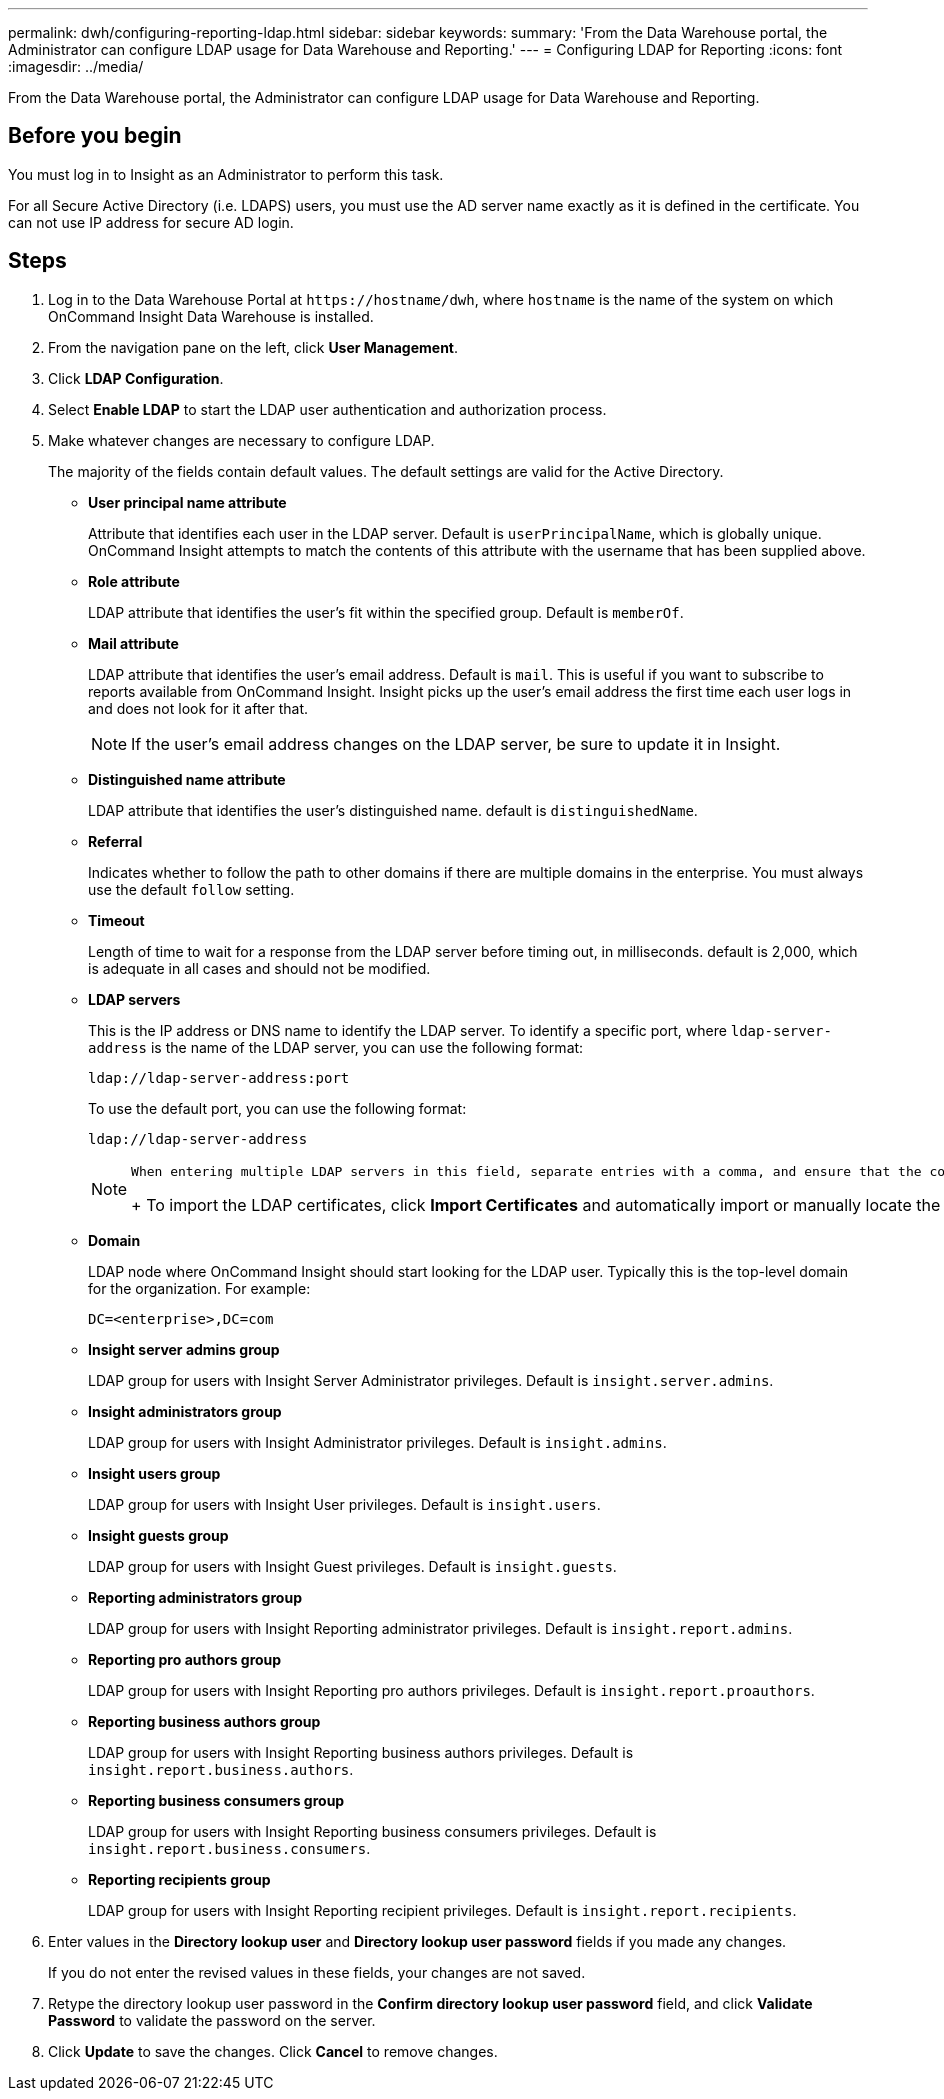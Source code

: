 ---
permalink: dwh/configuring-reporting-ldap.html
sidebar: sidebar
keywords: 
summary: 'From the Data Warehouse portal, the Administrator can configure LDAP usage for Data Warehouse and Reporting.'
---
= Configuring LDAP for Reporting
:icons: font
:imagesdir: ../media/

[.lead]
From the Data Warehouse portal, the Administrator can configure LDAP usage for Data Warehouse and Reporting.

== Before you begin

You must log in to Insight as an Administrator to perform this task.

For all Secure Active Directory (i.e. LDAPS) users, you must use the AD server name exactly as it is defined in the certificate. You can not use IP address for secure AD login.

== Steps

. Log in to the Data Warehouse Portal at `+https://hostname/dwh+`, where `hostname` is the name of the system on which OnCommand Insight Data Warehouse is installed.
. From the navigation pane on the left, click *User Management*.
. Click *LDAP Configuration*.
. Select *Enable LDAP* to start the LDAP user authentication and authorization process.
. Make whatever changes are necessary to configure LDAP.
+
The majority of the fields contain default values. The default settings are valid for the Active Directory.

 ** *User principal name attribute*
+
Attribute that identifies each user in the LDAP server. Default is `userPrincipalName`, which is globally unique. OnCommand Insight attempts to match the contents of this attribute with the username that has been supplied above.

 ** *Role attribute*
+
LDAP attribute that identifies the user's fit within the specified group. Default is `memberOf`.

 ** *Mail attribute*
+
LDAP attribute that identifies the user's email address. Default is `mail`. This is useful if you want to subscribe to reports available from OnCommand Insight. Insight picks up the user's email address the first time each user logs in and does not look for it after that.
+
[NOTE]
====
If the user's email address changes on the LDAP server, be sure to update it in Insight.
====

 ** *Distinguished name attribute*
+
LDAP attribute that identifies the user's distinguished name. default is `distinguishedName`.

 ** *Referral*
+
Indicates whether to follow the path to other domains if there are multiple domains in the enterprise. You must always use the default `follow` setting.

 ** *Timeout*
+
Length of time to wait for a response from the LDAP server before timing out, in milliseconds. default is 2,000, which is adequate in all cases and should not be modified.

 ** *LDAP servers*
+
This is the IP address or DNS name to identify the LDAP server. To identify a specific port, where `ldap-server-address` is the name of the LDAP server, you can use the following format:
+
----
ldap://ldap-server-address:port
----
+
To use the default port, you can use the following format:
+
----
ldap://ldap-server-address
----
+
[NOTE]
====
        When entering multiple LDAP servers in this field, separate entries with a comma, and ensure that the correct port number is used in each entry.
+
To import the LDAP certificates, click *Import Certificates* and automatically import or manually locate the certificate files.
====

 ** *Domain*
+
LDAP node where OnCommand Insight should start looking for the LDAP user. Typically this is the top-level domain for the organization. For example:
+
----
DC=<enterprise>,DC=com
----

 ** *Insight server admins group*
+
LDAP group for users with Insight Server Administrator privileges. Default is `insight.server.admins`.

 ** *Insight administrators group*
+
LDAP group for users with Insight Administrator privileges. Default is `insight.admins`.

 ** *Insight users group*
+
LDAP group for users with Insight User privileges. Default is `insight.users`.

 ** *Insight guests group*
+
LDAP group for users with Insight Guest privileges. Default is `insight.guests`.

 ** *Reporting administrators group*
+
LDAP group for users with Insight Reporting administrator privileges. Default is `insight.report.admins`.

 ** *Reporting pro authors group*
+
LDAP group for users with Insight Reporting pro authors privileges. Default is `insight.report.proauthors`.

 ** *Reporting business authors group*
+
LDAP group for users with Insight Reporting business authors privileges. Default is `insight.report.business.authors`.

 ** *Reporting business consumers group*
+
LDAP group for users with Insight Reporting business consumers privileges. Default is `insight.report.business.consumers`.

 ** *Reporting recipients group*
+
LDAP group for users with Insight Reporting recipient privileges. Default is `insight.report.recipients`.

. Enter values in the *Directory lookup user* and *Directory lookup user password* fields if you made any changes.
+
If you do not enter the revised values in these fields, your changes are not saved.

. Retype the directory lookup user password in the *Confirm directory lookup user password* field, and click *Validate Password* to validate the password on the server.
. Click *Update* to save the changes. Click *Cancel* to remove changes.
